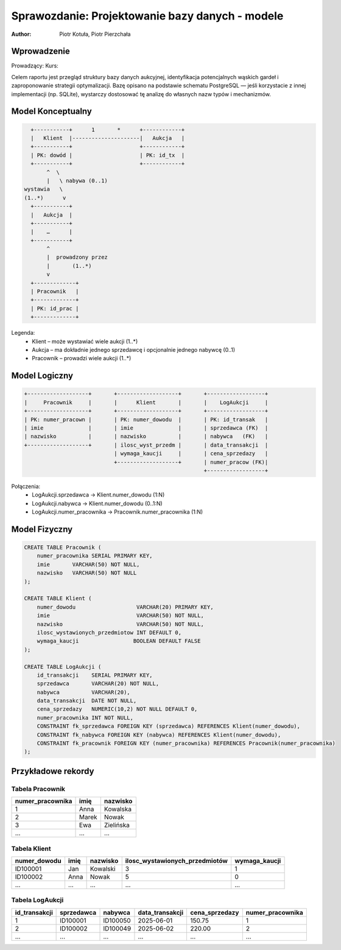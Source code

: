 Sprawozdanie: Projektowanie bazy danych - modele
==========================================================================

:author: Piotr Kotuła, Piotr Pierzchała

Wprowadzenie
------------

Prowadzący:  
Kurs:  

Celem raportu jest przegląd struktury bazy danych aukcyjnej, identyfikacja potencjalnych wąskich gardeł i zaproponowanie strategii optymalizacji.  
Bazę opisano na podstawie schematu PostgreSQL — jeśli korzystacie z innej implementacji (np. SQLite), wystarczy dostosować tę analizę do własnych nazw typów i mechanizmów.

Model Konceptualny
------------------------

.. code-block:: none

           +-----------+      1       *      +------------+
           |   Klient  |---------------------|   Aukcja   |
           +-----------+                     +------------+
           | PK: dowód |                     | PK: id_tx  |
           +-----------+                     +------------+
                ^  \ 
                |   \ nabywa (0..1)
         wystawia   \
         (1..*)      v
           +-----------+
           |   Aukcja  |
           +-----------+
           |    …      |
           +-----------+
                ^
                |  prowadzony przez
                |       (1..*)
                v
           +-------------+
           | Pracownik   |
           +-------------+
           | PK: id_prac |
           +-------------+

Legenda:
  • Klient – może wystawiać wiele aukcji (1..*)  
  • Aukcja – ma dokładnie jednego sprzedawcę i opcjonalnie jednego nabywcę (0..1)  
  • Pracownik – prowadzi wiele aukcji (1..*)

Model Logiczny
------------------------

.. code-block:: none

  +-------------------+       +-------------------+       +------------------+
  |     Pracownik     |       |      Klient       |       |    LogAukcji     |
  +-------------------+       +-------------------+       +------------------+
  | PK: numer_pracown |       | PK: numer_dowodu  |       | PK: id_transak   |
  | imie              |       | imie              |       | sprzedawca (FK)  |
  | nazwisko          |       | nazwisko          |       | nabywca   (FK)   |
  +-------------------+       | ilosc_wyst_przedm |       | data_transakcji  |
                              | wymaga_kaucji     |       | cena_sprzedazy   |
                              +-------------------+       | numer_pracow (FK)|
                                                          +------------------+

Połączenia:
  • LogAukcji.sprzedawca → Klient.numer_dowodu (1:N)  
  • LogAukcji.nabywca → Klient.numer_dowodu (0..1:N)  
  • LogAukcji.numer_pracownika → Pracownik.numer_pracownika (1:N)

Model Fizyczny
------------------------

.. code-block:: sql

    CREATE TABLE Pracownik (
        numer_pracownika SERIAL PRIMARY KEY,
        imie       VARCHAR(50) NOT NULL,
        nazwisko   VARCHAR(50) NOT NULL
    );

    CREATE TABLE Klient (
        numer_dowodu                   VARCHAR(20) PRIMARY KEY,
        imie                           VARCHAR(50) NOT NULL,
        nazwisko                       VARCHAR(50) NOT NULL,
        ilosc_wystawionych_przedmiotow INT DEFAULT 0,
        wymaga_kaucji                 BOOLEAN DEFAULT FALSE
    );

    CREATE TABLE LogAukcji (
        id_transakcji    SERIAL PRIMARY KEY,
        sprzedawca       VARCHAR(20) NOT NULL,
        nabywca          VARCHAR(20),
        data_transakcji  DATE NOT NULL,
        cena_sprzedazy   NUMERIC(10,2) NOT NULL DEFAULT 0,
        numer_pracownika INT NOT NULL,
        CONSTRAINT fk_sprzedawca FOREIGN KEY (sprzedawca) REFERENCES Klient(numer_dowodu),
        CONSTRAINT fk_nabywca FOREIGN KEY (nabywca) REFERENCES Klient(numer_dowodu),
        CONSTRAINT fk_pracownik FOREIGN KEY (numer_pracownika) REFERENCES Pracownik(numer_pracownika)
    );

Przykładowe rekordy
------------------------

Tabela Pracownik
~~~~~~~~~~~~~~~~~~

.. list-table::
   :header-rows: 1

   * - numer_pracownika
     - imię
     - nazwisko
   * - 1
     - Anna
     - Kowalska
   * - 2
     - Marek
     - Nowak
   * - 3
     - Ewa
     - Zielińska
   * - ...
     - ...
     - ...

Tabela Klient
~~~~~~~~~~~~~~~~~~~

.. list-table::
   :header-rows: 1

   * - numer_dowodu
     - imię
     - nazwisko
     - ilosc_wystawionych_przedmiotów
     - wymaga_kaucji
   * - ID100001
     - Jan
     - Kowalski
     - 3
     - 1
   * - ID100002
     - Anna
     - Nowak
     - 5
     - 0
   * - ...
     - ...
     - ...
     - ...
     - ...

Tabela LogAukcji
~~~~~~~~~~~~~~~~~~

.. list-table::
   :header-rows: 1

   * - id_transakcji
     - sprzedawca
     - nabywca
     - data_transakcji
     - cena_sprzedazy
     - numer_pracownika
   * - 1
     - ID100001
     - ID100050
     - 2025-06-01
     - 150.75
     - 1
   * - 2
     - ID100002
     - ID100049
     - 2025-06-02
     - 220.00
     - 2
   * - ...
     - ...
     - ...
     - ...
     - ...
     - ...
